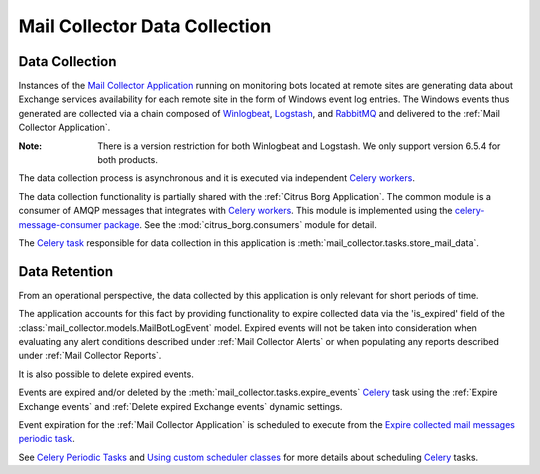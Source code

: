 Mail Collector Data Collection
==============================

Data Collection
---------------

Instances of the `Mail Collector Application <https://github.com/PHSAServiceOperationsCenter/MailBorg>`__ running on monitoring
bots located at remote sites are generating data about Exchange services
availability for each remote site in the form of Windows event log entries.
The Windows events thus generated are collected via a chain composed of
`Winlogbeat <https://www.elastic.co/products/beats/winlogbeat>`_, 
`Logstash <https://www.elastic.co/products/logstash>`_,
and `RabbitMQ <https://www.rabbitmq.com/>`_ and delivered to the
:ref:`Mail Collector Application`.

:Note:

        There is a version restriction for both Winlogbeat and Logstash. We
        only support version 6.5.4 for both products.

The data collection process is asynchronous and it is executed via
independent `Celery <https://docs.celeryproject.org/en/latest/index.html>`_
`workers <https://docs.celeryproject.org/en/latest/userguide/workers.html>`_.

The data collection functionality is partially shared with the
:ref:`Citrus Borg Application`. The common module is a consumer of AMQP
messages that integrates with 
`Celery <https://docs.celeryproject.org/en/latest/index.html>`_
`workers <https://docs.celeryproject.org/en/latest/userguide/workers.html>`_.
This module is implemented using the
`celery-message-consumer package
<https://github.com/depop/celery-message-consumer>`_. See the
:mod:`citrus_borg.consumers` module for detail.

The `Celery task <https://docs.celeryproject.org/en/latest/userguide/tasks.html>`_
responsible for data collection in this application is
:meth:`mail_collector.tasks.store_mail_data`.

Data Retention
--------------

From an operational perspective, the data collected by this application is
only relevant for short periods of time.

The application accounts for this fact by providing functionality to expire
collected data via the 'is_expired' field of the 
:class:`mail_collector.models.MailBotLogEvent` model. Expired events will
not be taken into consideration when evaluating any alert conditions described
under :ref:`Mail Collector Alerts` or when populating any reports described
under :ref:`Mail Collector Reports`.

It is also possible to delete expired events.

Events are expired and/or deleted by the
:meth:`mail_collector.tasks.expire_events` `Celery 
<https://docs.celeryproject.org/en/latest/index.html>`_ task using the
:ref:`Expire Exchange events`  and :ref:`Delete expired Exchange events`
dynamic settings.

Event expiration for the :ref:`Mail Collector Application` is scheduled to
execute from the `Expire collected mail messages periodic task 
<../../../admin/django_celery_beat/periodictask/?q=&task=mail_collector.tasks.expire_events>`_.

See `Celery Periodic Tasks 
<http://docs.celeryproject.org/en/latest/userguide/periodic-tasks.html>`_ and
`Using custom scheduler classes 
<http://docs.celeryproject.org/en/latest/userguide/periodic-tasks.html#using-custom-scheduler-classes>`_
for more details about scheduling `Celery 
<https://docs.celeryproject.org/en/latest/index.html>`_ tasks.
